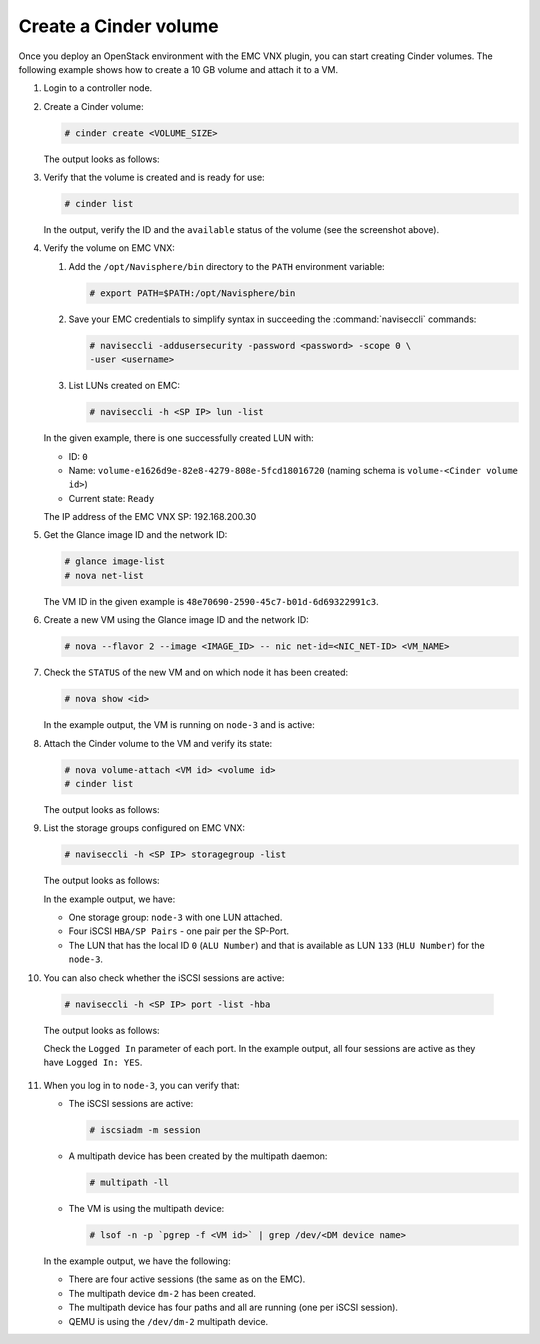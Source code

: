 .. _user:

Create a Cinder volume
======================

Once you deploy an OpenStack environment with the EMC VNX plugin, you can
start creating Cinder volumes. The following example shows how to create a
10 GB volume and attach it to a VM.

#. Login to a controller node.
#. Create a Cinder volume:

   .. code-block:: console 

    # cinder create <VOLUME_SIZE>

   The output looks as follows:

   .. image:: images/create.png
      :width: 90%

#. Verify that the volume is created and is ready for use:

   .. code-block:: console

    # cinder list

   In the output, verify the ID and the ``available`` status of the volume
   (see the screenshot above).

#. Verify the volume on EMC VNX:

   #. Add the ``/opt/Navisphere/bin`` directory to the ``PATH`` environment
      variable:

      .. code-block:: console

       # export PATH=$PATH:/opt/Navisphere/bin

   #. Save your EMC credentials to simplify syntax in succeeding the
      :command:`naviseccli` commands:

      .. code-block:: console

       # naviseccli -addusersecurity -password <password> -scope 0 \
       -user <username>

   #. List LUNs created on EMC:

      .. code-block:: console

       # naviseccli -h <SP IP> lun -list

      .. image:: images/lunid.png
         :width: 90%

   In the given example, there is one successfully created LUN with:

   * ID: ``0``
   * Name: ``volume-e1626d9e-82e8-4279-808e-5fcd18016720`` (naming schema is
     ``volume-<Cinder volume id>``)
   * Current state: ``Ready``

   The IP address of the EMC VNX SP: 192.168.200.30

.. raw:: latex

   \pagebreak

5. Get the Glance image ID and the network ID:

   .. code-block:: console

    # glance image-list
    # nova net-list

   .. image:: images/glance.png
      :width: 90%

   The VM ID in the given example is ``48e70690-2590-45c7-b01d-6d69322991c3``.

#. Create a new VM using the Glance image ID and the network ID:

   .. code-block:: console

    # nova --flavor 2 --image <IMAGE_ID> -- nic net-id=<NIC_NET-ID> <VM_NAME>

.. raw:: latex

   \pagebreak

7. Check the ``STATUS`` of the new VM and on which node it has been created:

   .. code-block:: console

    # nova show <id>

   In the example output, the VM is running on ``node-3`` and is active:

   .. image:: images/novaShow.png
      :width: 90%

#. Attach the Cinder volume to the VM and verify its state:

   .. code-block:: console

    # nova volume-attach <VM id> <volume id>
    # cinder list

   The output looks as follows:

   .. image:: images/volumeAttach.png
      :width: 90%

.. raw:: latex

   \pagebreak

9. List the storage groups configured on EMC VNX:

   .. code-block:: console

    # naviseccli -h <SP IP> storagegroup -list

   The output looks as follows:

   .. image:: images/storagegroup.png
      :width: 90%

   In the example output, we have:

   * One storage group: ``node-3`` with one LUN attached.
   * Four iSCSI ``HBA/SP Pairs`` - one pair per the SP-Port.
   * The LUN that has the local ID ``0`` (``ALU Number``) and that is
     available as LUN ``133`` (``HLU Number``) for the ``node-3``.

.. raw:: latex

   \pagebreak

10. You can also check whether the iSCSI sessions are active:

   .. code-block:: console

    # naviseccli -h <SP IP> port -list -hba

   The output looks as follows:

   .. image:: images/hba.png
      :width: 90%

   Check the ``Logged In`` parameter of each port. In the example output,
   all four sessions are active as they have ``Logged In: YES``.

.. raw:: latex

   \pagebreak

11. When you log in to ``node-3``, you can verify that:

    * The iSCSI sessions are active:

      .. code-block:: console

       # iscsiadm -m session

    * A multipath device has been created by the multipath daemon:

      .. code-block:: console

       # multipath -ll

    * The VM is using the multipath device:

      .. code-block:: console

       # lsof -n -p `pgrep -f <VM id>` | grep /dev/<DM device name>

    .. image:: images/iscsiadmin.png
       :width: 90%

    In the example output, we have the following:

    * There are four active sessions (the same as on the EMC).
    * The multipath device ``dm-2`` has been created.
    * The multipath device has four paths and all are running (one per iSCSI
      session).
    * QEMU is using the ``/dev/dm-2`` multipath device.

.. raw:: latex

   \pagebreak
